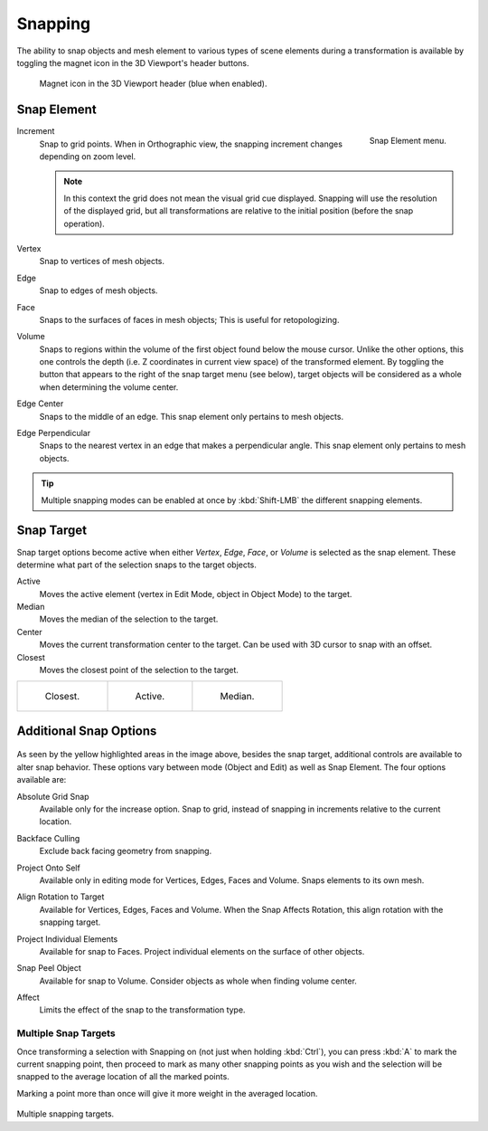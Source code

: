 .. _bpy.types.ToolSettings.use_snap:
.. _transform-snap:

********
Snapping
********

.. reference::

   :Mode:      Object, Edit, and Pose Mode
   :Header:    :menuselection:`Snap`
   :Shortcut:  :kbd:`Shift-Tab`

The ability to snap objects and mesh element to various types of scene elements during
a transformation is available by toggling the magnet icon in the 3D Viewport's header buttons.

.. figure:: /images/editors_3dview_controls_snapping_header-magnet-icon.png

   Magnet icon in the 3D Viewport header (blue when enabled).


.. _bpy.types.ToolSettings.snap_elements:
.. _transform-snap-element:

Snap Element
============

.. reference::

   :Mode:      Object, Edit, and Pose Mode
   :Header:    :menuselection:`Snapping --> Snap to`
   :Shortcut:  :kbd:`Shift-Ctrl-Tab`

.. figure:: /images/editors_3dview_controls_snapping_element-menu.png
   :align: right

   Snap Element menu.

Increment
   Snap to grid points. When in Orthographic view, the snapping increment changes depending on zoom level.

   .. note::

      In this context the grid does not mean the visual grid cue displayed.
      Snapping will use the resolution of the displayed grid,
      but all transformations are relative to the initial position (before the snap operation).

Vertex
   Snap to vertices of mesh objects.
Edge
   Snap to edges of mesh objects.
Face
   Snaps to the surfaces of faces in mesh objects;
   This is useful for retopologizing.
Volume
   Snaps to regions within the volume of the first object found below the mouse cursor.
   Unlike the other options, this one controls the depth
   (i.e. Z coordinates in current view space) of the transformed element.
   By toggling the button that appears to the right of the snap target menu (see below),
   target objects will be considered as a whole when determining the volume center.
Edge Center
   Snaps to the middle of an edge.
   This snap element only pertains to mesh objects.
Edge Perpendicular
   Snaps to the nearest vertex in an edge that makes a perpendicular angle.
   This snap element only pertains to mesh objects.

.. tip::

   Multiple snapping modes can be enabled at once by :kbd:`Shift-LMB` the different snapping elements.


.. _bpy.types.ToolSettings.snap_target:

Snap Target
===========

.. reference::

   :Mode:      Object, Edit, and Pose Mode
   :Header:    :menuselection:`Snapping --> Snap with`
   :Shortcut:  :kbd:`Shift-Ctrl-Tab`

Snap target options become active when either *Vertex*, *Edge*,
*Face*, or *Volume* is selected as the snap element.
These determine what part of the selection snaps to the target objects.

Active
   Moves the active element (vertex in Edit Mode, object in Object Mode) to the target.
Median
   Moves the median of the selection to the target.
Center
   Moves the current transformation center to the target. Can be used with 3D cursor to snap with an offset.
Closest
   Moves the closest point of the selection to the target.

.. list-table::

   * - .. figure:: /images/editors_3dview_controls_snapping_target-closest.png

          Closest.

     - .. figure:: /images/editors_3dview_controls_snapping_target-active.png

          Active.

     - .. figure:: /images/editors_3dview_controls_snapping_target-median.png

          Median.


Additional Snap Options
=======================

.. figure:: /images/editors_3dview_controls_snapping_options.png

As seen by the yellow highlighted areas in the image above, besides the snap target,
additional controls are available to alter snap behavior. These options vary between mode
(Object and Edit) as well as Snap Element. The four options available are:

.. _bpy.types.ToolSettings.use_snap_grid_absolute:

Absolute Grid Snap
   Available only for the increase option.
   Snap to grid, instead of snapping in increments relative to the current location.

.. _bpy.types.ToolSettings.use_snap_backface_culling:

Backface Culling
   Exclude back facing geometry from snapping.

.. _bpy.types.ToolSettings.use_snap_self:

Project Onto Self
   Available only in editing mode for Vertices, Edges, Faces and Volume.
   Snaps elements to its own mesh.

.. _bpy.types.ToolSettings.use_snap_align_rotation:

Align Rotation to Target
   Available for Vertices, Edges, Faces and Volume.
   When the Snap Affects Rotation, this align rotation with the snapping target.

.. _bpy.types.ToolSettings.use_snap_project:

Project Individual Elements
   Available for snap to Faces.
   Project individual elements on the surface of other objects.

.. _bpy.types.ToolSettings.use_snap_peel_object:

Snap Peel Object
   Available for snap to Volume.
   Consider objects as whole when finding volume center.

.. _bpy.types.ToolSettings.use_snap_translate:
.. _bpy.types.ToolSettings.use_snap_rotate:
.. _bpy.types.ToolSettings.use_snap_scale:

Affect
   Limits the effect of the snap to the transformation type.


Multiple Snap Targets
---------------------

Once transforming a selection with Snapping on (not just when holding :kbd:`Ctrl`),
you can press :kbd:`A` to mark the current snapping point, then proceed to mark as many other
snapping points as you wish and the selection will be snapped to the average location of all
the marked points.

Marking a point more than once will give it more weight in the averaged location.

.. figure:: /images/editors_3dview_controls_snapping_target-multiple.png

Multiple snapping targets.
